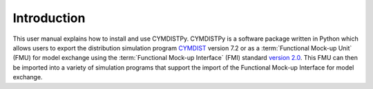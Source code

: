 .. highlight:: rest

.. _introduction:

Introduction
============
This user manual explains how to install and use CYMDISTPy.
CYMDISTPy is a software package written in Python which allows 
users to export the distribution simulation program `CYMDIST <http://www.cyme.com>`_ version 7.2 
or as a :term:`Functional Mock-up Unit` (FMU) for model exchange 
using the :term:`Functional Mock-up Interface` (FMI) 
standard `version 2.0 <https://svn.modelica.org/fmi/branches/public/specifications/v2.0/FMI_for_ModelExchange_and_CoSimulation_v2.0.pdf>`_.
This FMU can then be imported into a variety of simulation programs 
that support the import of the Functional Mock-up Interface for model exchange.

